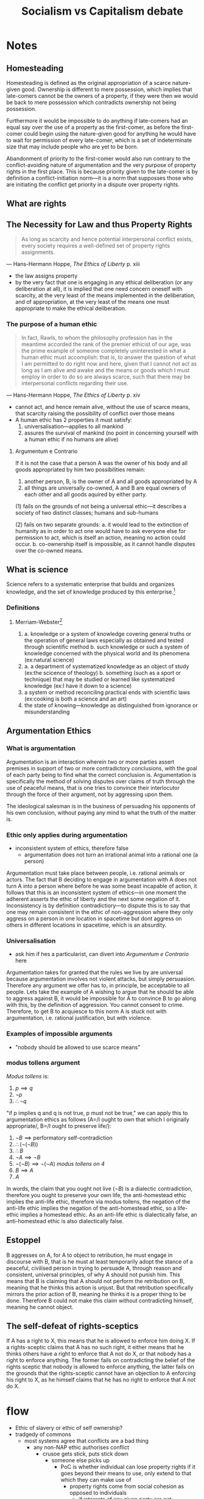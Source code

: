 #+TITLE: Socialism vs Capitalism debate

* Notes
** Homesteading
Homesteading is defined as the original appropriation of a scarce nature-given good. Ownership is different to mere possession, which implies that late-comers cannot be the owners of a property, if they were then we would be back to mere possession which contradicts ownership not being possession.

Furthermore it would be impossible to do anything if late-comers had an equal say over the use of a property as the first-comer, as before the first-comer could begin using the nature-given good for anything he would have to wait for permission of every late-comer, which is a set of indeterminate size that may include people who are yet to be born.

Abandonment of priority to the first-comer would also run contrary to the conflict-avoiding nature of argumentation and the very purpose of property rights in the first place. This is because priority given to the late-comer is by definition a conflict-initiation norm---it is a norm that supposses those who are initiating the conflict get priority in a dispute over property rights.
** What are rights
** The Necessity for Law and thus Property Rights
#+begin_quote
As long as scarcity and hence potential interpersonal conflict exists, every society requires a well-defined set of property rights assignments.
#+end_quote
--- Hans-Hermann Hoppe, /The Ethics of Liberty/ p. xiii
+ the law assigns property
+ by the very fact that one is engaging in any ethical deliberation (or any deliberation at all), it is implied that one need concern oneself with scarcity, at the very least of the means implemented in the deliberation, and of appropriation, at the very least of the means one must appropriate to make the ethical deliberation.
*** The purpose of a human ethic
#+begin_quote
In fact, Rawls, to whom the philosophy profession has in the meantime accorded the rank of the premier ethicist of our age, was the prime example of someone completely uninterested in what a human ethic must accomplish: that is, to answer the question of what I am permitted to do right now and here, given that I cannot not act as long as I am alive and awake and the means or goods which I must employ in order to do so are always scarce, such that there may be interpersonal conflicts regarding their use.
#+end_quote
--- Hans-Hermann Hoppe, /The Ethics of Liberty/ p. xiv
+ cannot act, and hence remain alive, without the use of scarce means, that scarcity raising the possibility of conflict over those means
+ A human ethic has 2 properties it must satisfy:
  1. universalisation---applies to all mankind
  2. assures the survival of mankind (no point in concerning yourself with a human ethic if no humans are alive)
**** Argumentum e Contrario
If it is not the case that a person A was the owner of his body and all goods appropriated by him two possibilities remain:
1. another person, B, is the owner of A and all goods appropriated by A
2. all things are universally co-owned, A and B are equal owners of each other and all goods aquired by either party.

(1) fails on the grounds of not being a universal ethic---it describes a society of two distinct classes; humans and sub-humans

(2) fails on two separate grounds:
a. it would lead to the extinction of humanity as in order to act one would have to ask everyone else for permission to act, which is itself an action, meaning no action could occur.
b. co-ownership itself is impossible, as it cannot handle disputes over the co-owned means.

** What is science
Science refers to a systematic enterprise that builds and organizes knowledge, and the set of knowledge produced by this enterprise.[fn:1]
*** Definitions
**** Merriam-Webster[fn:2]
1.
   a. knowledge or a system of knowledge covering general truths or the operation of general laws especially as obtained and tested through scientific method
   b. such knowledge or such a system of knowledge concerned with the physical world and its phenomena (ex:natural science)
2.
   a. a department of systematized knowledge as an object of study (ex:the scicence of theology)
   b. something (such as a sport or technique) that may be studied or learned like systematized knowledge (ex:I have it down to a science)
3. a system or method reconciling practical ends with scientific laws (ex:cooking is both a science and an art)
4. the state of knowing---knowledge as distinguished from ignorance or misunderstanding

** Argumentation Ethics
*** What is argumentation
Argumentation is an interaction wherein two or more parties assert premises in support of two or more contradictory conclusions, with the goal of each party being to find what the correct conclusion is. Argumentation is specifically the method of solving disputes over claims of truth through the use of peaceful means, that is one tries to convince their interlocutor through the force of their argument, not by aggressing upon them.

The ideological salesman is in the business of persuading his opponents of his own conclusion, without paying any mind to what the truth of the matter is.

*** Ethic only applies during argumentation
+ inconsistent system of ethics, therefore false
  + argumentation does not turn an irrational animal into a rational one (a person)
Argumentation must take place between people, i.e. rational animals or actors. The fact that B deciding to engage in argumentation with A does not turn A into a person where before he was some beast incapable of action, it follows that this is an inconsistent system of ethics---in one moment the adherent asserts the ethic of liberty and the next some negation of it. Inconsistency is by definition contradictiory---to dispute this is to say that one may remain consistent in the ethic of non-aggression where they only aggress on a person in one location in spacetime but dont aggress on others in different locations in spacetime, which is an absurdity.
*** Universalisation
+ ask him if hes a particularist, can divert into [[Argumentum e Contrario]] here
Argumentation takes for granted that the rules we live by are universal because argumentation involves not violent attacks, but simply persuasion. Therefore any argument we offer has to, in principle, be acceptable to all people. Lets take the example of A wishing to argue that he should be able to aggress against B, it would be impossible for A to convince B to go along with this, by the definition of aggression. You cannot consent to crime. Therefore, to get B to acquiesce to this norm A is stuck not with argumentation, i.e. rational justification, but with violence.
*** Examples of impossible arguments
+ "nobody should be allowed to use scarce means"
*** modus tollens argument
/Modus tollens/ is:
1. $p \implies q$
2. $\neg p$
3. $\therefore \neg q$

"if p implies q and q is not true, p must not be true," we can apply this to argumentation ethics as follows (A=/I ought to own that which I originally appropriate/, B=/I ought to preserve life/):
1. $\neg B\implies \text{performatory self-contradiction}$
2. $\therefore (\neg(\neg B))$
3. $\therefore B$
4. $\neg A\implies\neg B$
5. $\neg(\neg B)\implies\neg(\neg A)$ /modus tollens on 4/
6. $B\implies A$
7. $A$

In words, the claim that you ought not live ($\neg B$) is a dialectic contradiction, therefore you ought to preserve your own life, the anti-homestead ethic implies the anti-life ethic, therefore via modus tollens, the negation of the anti-life ethic implies the negation of the anti-homestead ethic, so a life-ethic implies a homestead ethic. As an anti-life ethic is dialectically false, an anti-homestead ethic is also dialectically false.
** Estoppel
B aggresses on A, for A to object to retribution, he must engage in discourse with B, that is he must at least temporarily adopt the stance of a peaceful, civilised person in trying to persuade A, through reason and consistent, universal principles, of why A should not punish him. This means that B is claiming that A should not perform the retribution on B, meaning that he thinks this action is unjust. But that retribution specifically mirrors the prior action of B, meaning he thinks it is a proper thing to be done. Therefore B could not make this claim without contradicting himself, meaning he cannot object.
** The self-defeat of rights-sceptics
If A has a right to X, this means that he is allowed to enforce him doing X. If a rights-sceptic claims that A has no such right, it either means that he thinks others have a right to enforce that A not do X, or that nobody has a right to enforce anything. The former fails on contradicting the belief of the rights sceptic that nobody is allowed to enforce anything, the latter fails on the grounds that the rights-sceptic cannot have an objection to A enforcing his right to X, as he himself claims that he has no right to enforce that A not do X.

* flow
+ Ethic of slavery or ethic of self ownership?
+ tradgedy of commons
  + most systems agree that conflicts are a bad thing
    + any non-NAP ethic authorises conflict
      + crusoe gets stick, puts stick down
        + someone else picks up
          + PoC is whether individual can lose property rights if it goes beyond their means to use, only extend to that which they can make use of
            + property rights come from social cohesion as opposed to individuals
              + if interests of any given party are not respected then the social fabric of society requires a material equilibrium to be established
                + in the case of use I mean towards some end, that end can be established
                  + unjustifiable non-aggression like suicide
                    + slave morality
                      + PoC is definition of description of will
                        + I suspect it isnt
                          + what is PP's system?
                            + material conditions have reached a deficit and you can fix this but you dont then you dont own the private property
                              + this is expression of will, arent necessarily different, not distinct wills?
                                + for the same reason its fine to stop
                                  + private property based on mutual respect
                                    + aggression is the initiation of conflict
                                      + it is preserving the will of the sandwich hoarder to take his sandwiches
                                        + is it possible to will that a bunch of sandwiches mould?
                                          + depends on
                                            + completeness, natural law aiming at some perfect will
+ rational
  + logical judgement free of contradiction
    + apply to law
      + basis of justice and epistemology, ethically necessary, necessary for any ethic to attain truth value
      + when it starts impeding the wellbeing of themselves or others then its considered insanity---they have to live a fulfilling life
        + how do we determine this? Personal preference?
          + look whether its impeding their actions in life
            + so are you allowed to prevent people from uttering contradictions?
              + are you allowed to prevent people from acting immorily
                + yes, but dont produce more immoral action
                  + what is the definition of immorality
                    + against the expression of natural will
                      + how do we determine natural will?
                        + ban on self-destructive behaviour
                          + cant force moral progression on tribesmen
                            + unless it leads to the tribesmen deaths
                              + analogous to FGM and slavery he says
                                + when is it that we are allowed to force moral progression
                                  + its about respective individuals interests, impedes upon the expression of an individuals will---all irrational behaviour?
                                    + allowed to force moral progression when people are being irrational?---when an individual is being irrational at an ideological level you meet them at that level, when they are irrational at a concrete level, at an authoritative level its
+ what irrational behaviours am I allowed to prevent
  + based on activity, whether bringing harm to self or others
    + I thought all irrational behaviour brings harm to yourself?
      + so then why cant I stop all irrational behaviour---dont perpetuate more disrespect
        + how do we know when its causing more disrespect?
          + how are you determining that it would be fine to take food but not fine to tie up the rain dancers and give them a lecture on meterology
            + interpersonal comparison of utility
              + not allowed to do literally anything to preserve a persons life---starving man will not be able to actualise teleological goal if he dies so you can take food from food
                + if you perpetuate a greater disjunction in teleological collective then you are perpetuating more harm
                  + legal limitation---the reason we engage in certain rights in the first place is because
                    + why fine to take food but not kidney
                      + autonomy---it wouldnt be rational to take the kidney
                        +
                      + there is rational and irrational risk
                        + how do we divide rational from irrational risk
                          + irrational risk to take kidney but not food?
                            + irrational to take kidney and food
                              + less irrational to take food
                                + respecting more rights of both parties than if you denied the food?
                                  + respecting both parties right to life, respecting both parties right to wellbeing, right to be punished
                                    + the food man will be worse off without the food, his right to wellbeing is being violated
                                      + not as violated as if the guy died
                                        + the wellbeing of everyone is reduced more if guy dies
                                          + how do we determine the wellbeing of everyone
                                            + give me the derivation rather than how to make such a derivation
                                              +
                            + consider everyones interests, maximise end teleological goal, all parties in principle can actually engage and understand the failure of their reasoning---a tragedy where the legal structure of our society is placing an individual as being alienated from the universality of the state, forced to be criminal or disrespect themselves
  + force people to give up means---peter singer reductio
+ taxation is theft
+ two forces that are qualitatively different but quantitatively equal
  + example for a crime with a punishment that is qualitatively different but quantitatively equal
    + individual has lost from theft an amount where they had to work 5 months, then you can imprison theif for 5 months
      + what makes these equal?
        + relies on the assumption that they value their time equally
          + covert interpersonal comparison of utility
            + arbitrary standard to compare the value of the time of both parties to some random valuation
              + against someones subjectivity, calculated against universal standard of subjectivity
                + make calculation by looking towards how it would impune the subjectivity of the median average subject
                  + what does that actually involve
                    + look towards the median salary of an individual and the work done to fulfil that mandate and then have that as the standard
                      + go back to comparing the theif and victim
                        + balancing the impedence of subjectivity, to do this you consider the effect on an individuals capacity to achieve a good life
                          + which is subjective and unknowable by others
                            + what about these pensions is valuable, and what have they lost becuase of the theft
                              + they have been disrespected to the point in which they would suffer great material loss/not being able to send children to education
                                + difficult to quantify but not impossible, look towards the relationship to happiness these things have towards average individual
                                  + happiness in what sense?
                                    + its about how much freedom you have taken away from them
                                      + murder for fun takes away freedom more than manslaughter
                                  + interpersonal comparison of utility
+ democracy as a right
+ legal institutions should make necessary a given level of wellbeing
+ who's stick is it?
+ up to the institution
+ justify the state
  + embodyment of subjectivity of all individuals
    + institutional rationality as it pertains to law
      + rationality can only be institution through mutual engagement towards certain ends of certain parties that leads to an institution

* Footnotes

[fn:1]https://www.wikidata.org/wiki/Q336 (https://archive.ph/Blr6n)

[fn:2]https://www.merriam-webster.com/dictionary/science (https://archive.ph/TQoHB)

[fn:3]"Ethics" is derived from the ancient greek ēthikós (ἠθικός) [sounds like "theek hoes"], meaning "relating to one's character." A man cannot have a character if he is dead.
